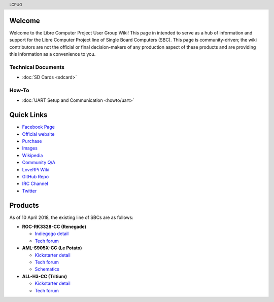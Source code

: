 .. moduleauthor:: JC Staudt <jc@staudt.io>

.. header:: LCPUG

.. figure:: https://cdn.rawgit.com/LibreComputerProjectUserGroup/wiki/feeec0f8/images/lcpugw3.png
    :align: center
    :alt: LCPUG Logo



Welcome
=======

Welcome to the Libre Computer Project User Group Wiki!
This page in intended to serve as a hub of information and support for the Libre Computer Project line of Single Board Computers (SBC).
This page is community-driven; the wiki contributors are not the official or final decision-makers of any production aspect of these products and are providing this information as a convenience to you.

Technical Documents
-------------------
* :doc:`SD Cards <sdcard>`

How-To
------
* :doc:`UART Setup and Communication <howto/uart>`

Quick Links
===========

* `Facebook Page <https://www.facebook.com/groups/356363581444452/>`__

* `Official website <https://libre.computer/>`__
* `Purchase <https://libre.computer/purchase/>`__
* `Images <http://bit.ly/libre-images>`__
* `Wikipedia <https://en.wikipedia.org/wiki/Libre_Computer_Project>`__
* `Community Q/A <http://bit.ly/stackoverflow-librecomputer>`__

* `LoveRPi Wiki <http://bit.ly/libre-loverpi-wiki>`__
* `GitHub Repo <https://github.com/libre-computer-project>`__
* `IRC Channel <https://webchat.freenode.net/?channels=librecomputer>`__
* `Twitter <https://twitter.com/librecomputer/>`__

Products
========

As of 10 April 2018, the existing line of SBCs are as follows:

* **ROC-RK3328-CC (Renegade)**

  * `Indiegogo detail <http://bit.ly/libre-renegade>`__
  * `Tech forum <http://bit.ly/libre-renegade-loverpi-forum>`__
  
* **AML-S905X-CC (Le Potato)**

  * `Kickstarter detail <http://bit.ly/libre-lepotato>`__
  * `Tech forum <http://bit.ly/libre-lepotato-loverpi-forum>`__
  * `Schematics <https://drive.google.com/file/d/0B1Rq7NcD_39QYnltdGtWWEFvS0U/view>`__
  
* **ALL-H3-CC (Tritium)**

  * `Kickstarter detail <http://bit.ly/libre-tritium>`__
  * `Tech forum <http://bit.ly/libre-tritium-loverpi-forum>`__
